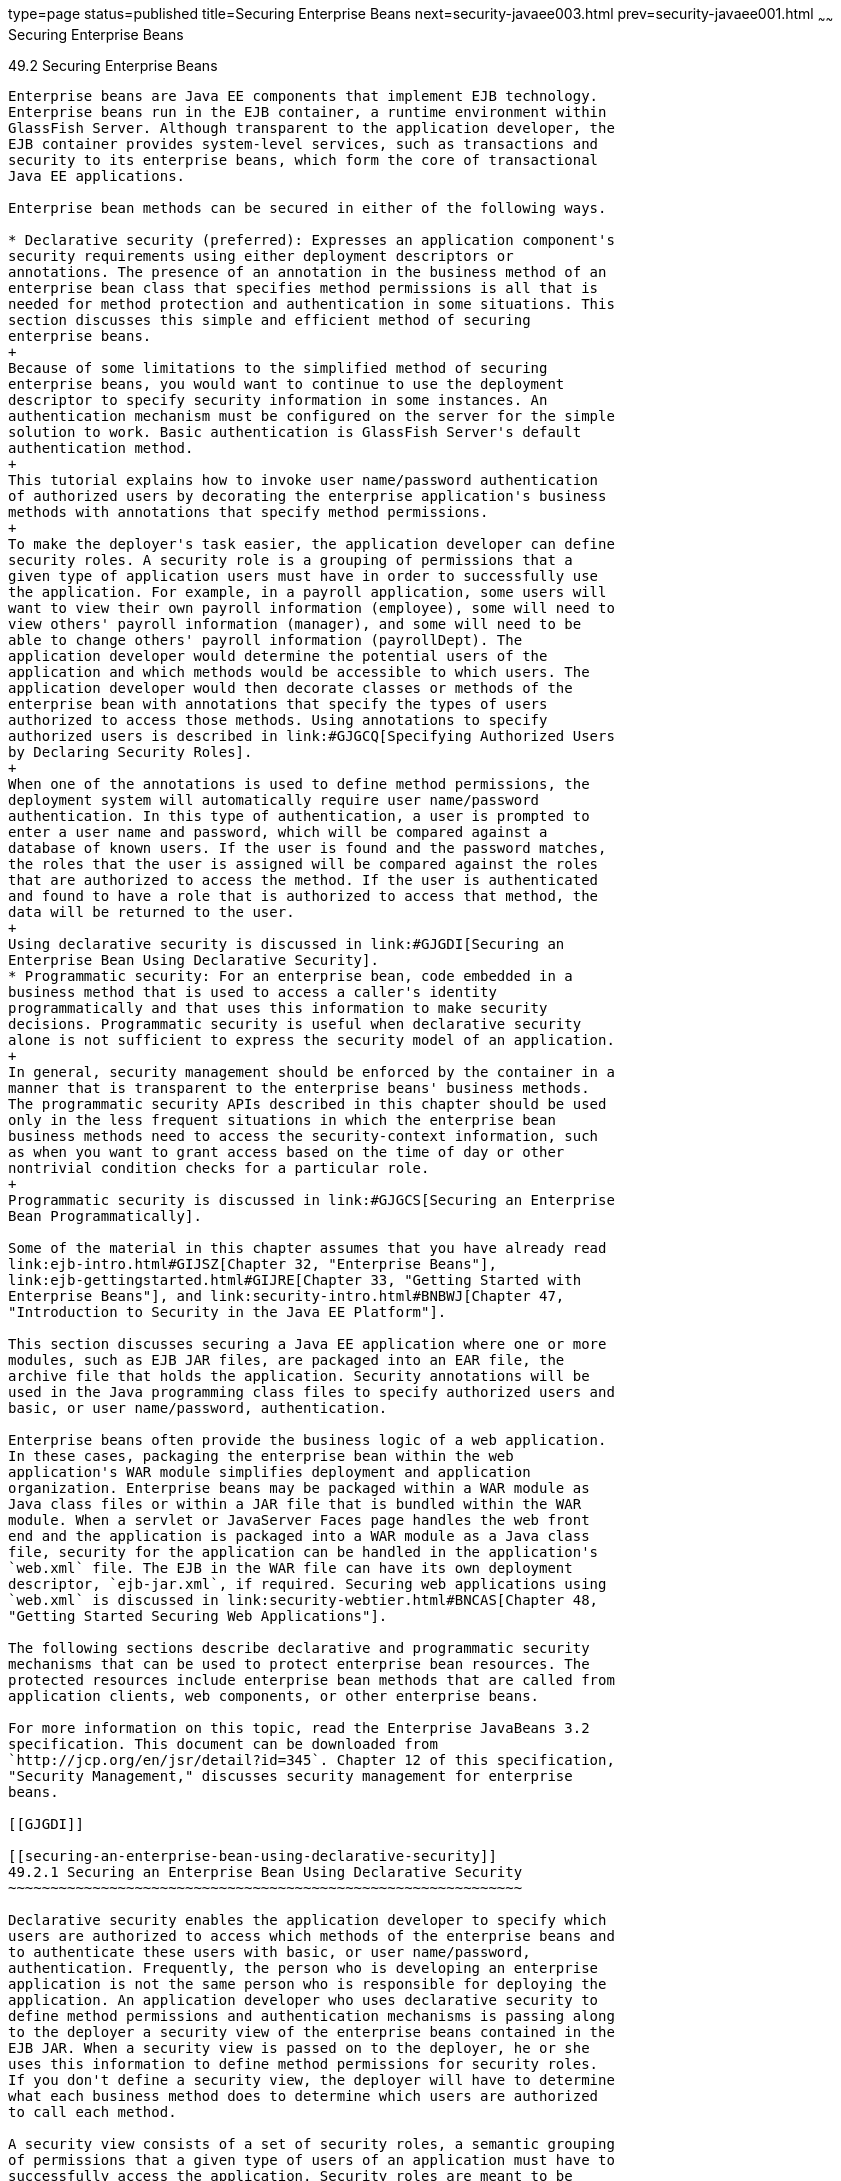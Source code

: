 type=page
status=published
title=Securing Enterprise Beans
next=security-javaee003.html
prev=security-javaee001.html
~~~~~~
Securing Enterprise Beans
=========================

[[BNBYL]]

[[securing-enterprise-beans]]
49.2 Securing Enterprise Beans
------------------------------

Enterprise beans are Java EE components that implement EJB technology.
Enterprise beans run in the EJB container, a runtime environment within
GlassFish Server. Although transparent to the application developer, the
EJB container provides system-level services, such as transactions and
security to its enterprise beans, which form the core of transactional
Java EE applications.

Enterprise bean methods can be secured in either of the following ways.

* Declarative security (preferred): Expresses an application component's
security requirements using either deployment descriptors or
annotations. The presence of an annotation in the business method of an
enterprise bean class that specifies method permissions is all that is
needed for method protection and authentication in some situations. This
section discusses this simple and efficient method of securing
enterprise beans.
+
Because of some limitations to the simplified method of securing
enterprise beans, you would want to continue to use the deployment
descriptor to specify security information in some instances. An
authentication mechanism must be configured on the server for the simple
solution to work. Basic authentication is GlassFish Server's default
authentication method.
+
This tutorial explains how to invoke user name/password authentication
of authorized users by decorating the enterprise application's business
methods with annotations that specify method permissions.
+
To make the deployer's task easier, the application developer can define
security roles. A security role is a grouping of permissions that a
given type of application users must have in order to successfully use
the application. For example, in a payroll application, some users will
want to view their own payroll information (employee), some will need to
view others' payroll information (manager), and some will need to be
able to change others' payroll information (payrollDept). The
application developer would determine the potential users of the
application and which methods would be accessible to which users. The
application developer would then decorate classes or methods of the
enterprise bean with annotations that specify the types of users
authorized to access those methods. Using annotations to specify
authorized users is described in link:#GJGCQ[Specifying Authorized Users
by Declaring Security Roles].
+
When one of the annotations is used to define method permissions, the
deployment system will automatically require user name/password
authentication. In this type of authentication, a user is prompted to
enter a user name and password, which will be compared against a
database of known users. If the user is found and the password matches,
the roles that the user is assigned will be compared against the roles
that are authorized to access the method. If the user is authenticated
and found to have a role that is authorized to access that method, the
data will be returned to the user.
+
Using declarative security is discussed in link:#GJGDI[Securing an
Enterprise Bean Using Declarative Security].
* Programmatic security: For an enterprise bean, code embedded in a
business method that is used to access a caller's identity
programmatically and that uses this information to make security
decisions. Programmatic security is useful when declarative security
alone is not sufficient to express the security model of an application.
+
In general, security management should be enforced by the container in a
manner that is transparent to the enterprise beans' business methods.
The programmatic security APIs described in this chapter should be used
only in the less frequent situations in which the enterprise bean
business methods need to access the security-context information, such
as when you want to grant access based on the time of day or other
nontrivial condition checks for a particular role.
+
Programmatic security is discussed in link:#GJGCS[Securing an Enterprise
Bean Programmatically].

Some of the material in this chapter assumes that you have already read
link:ejb-intro.html#GIJSZ[Chapter 32, "Enterprise Beans"],
link:ejb-gettingstarted.html#GIJRE[Chapter 33, "Getting Started with
Enterprise Beans"], and link:security-intro.html#BNBWJ[Chapter 47,
"Introduction to Security in the Java EE Platform"].

This section discusses securing a Java EE application where one or more
modules, such as EJB JAR files, are packaged into an EAR file, the
archive file that holds the application. Security annotations will be
used in the Java programming class files to specify authorized users and
basic, or user name/password, authentication.

Enterprise beans often provide the business logic of a web application.
In these cases, packaging the enterprise bean within the web
application's WAR module simplifies deployment and application
organization. Enterprise beans may be packaged within a WAR module as
Java class files or within a JAR file that is bundled within the WAR
module. When a servlet or JavaServer Faces page handles the web front
end and the application is packaged into a WAR module as a Java class
file, security for the application can be handled in the application's
`web.xml` file. The EJB in the WAR file can have its own deployment
descriptor, `ejb-jar.xml`, if required. Securing web applications using
`web.xml` is discussed in link:security-webtier.html#BNCAS[Chapter 48,
"Getting Started Securing Web Applications"].

The following sections describe declarative and programmatic security
mechanisms that can be used to protect enterprise bean resources. The
protected resources include enterprise bean methods that are called from
application clients, web components, or other enterprise beans.

For more information on this topic, read the Enterprise JavaBeans 3.2
specification. This document can be downloaded from
`http://jcp.org/en/jsr/detail?id=345`. Chapter 12 of this specification,
"Security Management," discusses security management for enterprise
beans.

[[GJGDI]]

[[securing-an-enterprise-bean-using-declarative-security]]
49.2.1 Securing an Enterprise Bean Using Declarative Security
~~~~~~~~~~~~~~~~~~~~~~~~~~~~~~~~~~~~~~~~~~~~~~~~~~~~~~~~~~~~~

Declarative security enables the application developer to specify which
users are authorized to access which methods of the enterprise beans and
to authenticate these users with basic, or user name/password,
authentication. Frequently, the person who is developing an enterprise
application is not the same person who is responsible for deploying the
application. An application developer who uses declarative security to
define method permissions and authentication mechanisms is passing along
to the deployer a security view of the enterprise beans contained in the
EJB JAR. When a security view is passed on to the deployer, he or she
uses this information to define method permissions for security roles.
If you don't define a security view, the deployer will have to determine
what each business method does to determine which users are authorized
to call each method.

A security view consists of a set of security roles, a semantic grouping
of permissions that a given type of users of an application must have to
successfully access the application. Security roles are meant to be
logical roles, representing a type of user. You can define method
permissions for each security role. A method permission is a permission
to invoke a specified group of methods of an enterprise bean's business
interface, home interface, component interface, and/or web service
endpoints. After method permissions are defined, user name/password
authentication will be used to verify the identity of the user.

It is important to keep in mind that security roles are used to define
the logical security view of an application. They should not be confused
with the user groups, users, principals, and other concepts that exist
in GlassFish Server. An additional step is required to map the roles
defined in the application to users, groups, and principals that are the
components of the user database in the `file` realm of GlassFish Server.
These steps are outlined in link:security-intro005.html#BNBXV[Mapping
Roles to Users and Groups].

The following sections show how an application developer uses
declarative security to either secure an application or to create a
security view to pass along to the deployer.

[[GJGCQ]]

[[specifying-authorized-users-by-declaring-security-roles]]
49.2.1.1 Specifying Authorized Users by Declaring Security Roles
^^^^^^^^^^^^^^^^^^^^^^^^^^^^^^^^^^^^^^^^^^^^^^^^^^^^^^^^^^^^^^^^

This section discusses how to use annotations to specify the method
permissions for the methods of a bean class. For more information on
these annotations, refer to the Common Annotations for the Java Platform
specification at `http://jcp.org/en/jsr/detail?id=250`.

Method permissions can be specified on the class, the business methods
of the class, or both. Method permissions can be specified on a method
of the bean class to override the method permissions value specified on
the entire bean class. The following annotations are used to specify
method permissions.

* `@DeclareRoles`: Specifies all the roles that the application will
use, including roles not specifically named in a `@RolesAllowed`
annotation. The set of security roles the application uses is the total
of the security roles defined in the `@DeclareRoles` and `@RolesAllowed`
annotations.
+
The `@DeclareRoles` annotation is specified on a bean class, where it
serves to declare roles that can be tested (for example, by calling
`isCallerInRole`) from within the methods of the annotated class. When
declaring the name of a role used as a parameter to the
`isCallerInRole(String roleName)` method, the declared name must be the
same as the parameter value.
+
The following example code demonstrates the use of the `@DeclareRoles`
annotation:
+
[source,oac_no_warn]
----
@DeclareRoles("BusinessAdmin")
public class Calculator {
    ...
}
----
+
The syntax for declaring more than one role is as shown in the following
example:
+
[source,oac_no_warn]
----
@DeclareRoles({"Administrator", "Manager", "Employee"})
----
* `@RolesAllowed("`list-of-roles`")`: Specifies the security roles
permitted to access methods in an application. This annotation can be
specified on a class or on one or more methods. When specified at the
class level, the annotation applies to all methods in the class. When
specified on a method, the annotation applies to that method only and
overrides any values specified at the class level.
+
To specify that no roles are authorized to access methods in an
application, use the `@DenyAll` annotation. To specify that a user in
any role is authorized to access the application, use the `@PermitAll`
annotation.
+
When used in conjunction with the `@DeclareRoles` annotation, the
combined set of security roles is used by the application.
+
The following example code demonstrates the use of the `@RolesAllowed`
annotation:
+
[source,oac_no_warn]
----
@DeclareRoles({"Administrator", "Manager", "Employee"})
public class Calculator {

    @RolesAllowed("Administrator")
    public void setNewRate(int rate) {
        ...
    }
}
----
* `@PermitAll`: Specifies that all security roles are permitted to
execute the specified method or methods. The user is not checked against
a database to ensure that he or she is authorized to access this
application.
+
This annotation can be specified on a class or on one or more methods.
Specifying this annotation on the class means that it applies to all
methods of the class. Specifying it at the method level means that it
applies to only that method.
+
The following example code demonstrates the use of the `@PermitAll`
annotation:
+
[source,oac_no_warn]
----
import javax.annotation.security.*;
@RolesAllowed("RestrictedUsers")
public class Calculator {

    @RolesAllowed("Administrator")
    public void setNewRate(int rate) {
        //...
    }
    @PermitAll
    public long convertCurrency(long amount) {
        //...
    }
}
----
* `@DenyAll`: Specifies that no security roles are permitted to execute
the specified method or methods. This means that these methods are
excluded from execution in the Java EE container.
+
The following example code demonstrates the use of the `@DenyAll`
annotation:
+
[source,oac_no_warn]
----
import javax.annotation.security.*;
@RolesAllowed("Users")
public class Calculator {
    @RolesAllowed("Administrator")
    public void setNewRate(int rate) {
        //...
    }
    @DenyAll
    public long convertCurrency(long amount) {
        //...
    }
}
----

The following code snippet demonstrates the use of the `@DeclareRoles`
annotation with the `isCallerInRole` method. In this example, the
`@DeclareRoles` annotation declares a role that the enterprise bean
`PayrollBean` uses to make the security check by using
`isCallerInRole("payroll")` to verify that the caller is authorized to
change salary data:

[source,oac_no_warn]
----
@DeclareRoles("payroll")
@Stateless public class PayrollBean implements Payroll {
    @Resource SessionContext ctx;

    public void updateEmployeeInfo(EmplInfo info) {

        oldInfo = ... read from database;

        // The salary field can be changed only by callers
        // who have the security role "payroll"
        Principal callerPrincipal = ctx.getCallerPrincipal();
        if (info.salary != oldInfo.salary && !ctx.isCallerInRole("payroll")) {
            throw new SecurityException(...);
        }
        ...
    }
    ...
}
----

The following example code illustrates the use of the `@RolesAllowed`
annotation:

[source,oac_no_warn]
----
@RolesAllowed("admin")
public class SomeClass {
    public void aMethod () {...}
    public void bMethod () {...}
    ...
}

@Stateless public class MyBean extends SomeClass implements A  {

    @RolesAllowed("HR")
    public void aMethod () {...}

    public void cMethod () {...}
    ...
}
----

In this example, assuming that `aMethod`, `bMethod`, and `cMethod` are
methods of business interface `A`, the method permissions values of
methods `aMethod` and `bMethod` are `@RolesAllowed("HR")` and
`@RolesAllowed("admin")`, respectively. The method permissions for
method `cMethod` have not been specified.

To clarify, the annotations are not inherited by the subclass itself.
Instead, the annotations apply to methods of the superclass that are
inherited by the subclass.

[[BNBYU]]

[[specifying-an-authentication-mechanism-and-secure-connection]]
49.2.1.2 Specifying an Authentication Mechanism and Secure Connection
^^^^^^^^^^^^^^^^^^^^^^^^^^^^^^^^^^^^^^^^^^^^^^^^^^^^^^^^^^^^^^^^^^^^^

When method permissions are specified, basic user name/password
authentication will be invoked by GlassFish Server.

To use a different type of authentication or to require a secure
connection using SSL, specify this information in an application
deployment descriptor.

[[GJGCS]]

[[securing-an-enterprise-bean-programmatically]]
49.2.2 Securing an Enterprise Bean Programmatically
~~~~~~~~~~~~~~~~~~~~~~~~~~~~~~~~~~~~~~~~~~~~~~~~~~~

Programmatic security, code that is embedded in a business method, is
used to access a caller's identity programmatically and uses this
information to make security decisions within the method itself.

The following topics are addressed here:

* link:#GJGCR[Section 49.2.2.1, "Accessing an Enterprise Bean Caller's
Security Context"]

[[GJGCR]]

[[accessing-an-enterprise-bean-callers-security-context]]
49.2.2.1 Accessing an Enterprise Bean Caller's Security Context
^^^^^^^^^^^^^^^^^^^^^^^^^^^^^^^^^^^^^^^^^^^^^^^^^^^^^^^^^^^^^^^

In general, security management should be enforced by the container in a
manner that is transparent to the enterprise bean's business methods.
The security API described in this section should be used only in the
less frequent situations in which the enterprise bean business methods
need to access the security context information, such as when you want
to restrict access to a particular time of day.

The `javax.ejb.EJBContext` interface provides two methods that allow the
bean provider to access security information about the enterprise bean's
caller.

* `getCallerPrincipal` allows the enterprise bean methods to obtain the
current caller principal's name. The methods might, for example, use the
name as a key to information in a database.
+
The following code sample illustrates the use of the
`getCallerPrincipal` method:
+
[source,oac_no_warn]
----
@Stateless public class EmployeeServiceBean implements EmployeeService {
    @Resource SessionContext ctx;
    @PersistenceContext EntityManager em;

    public void changePhoneNumber(...) {
        ...
        // obtain the caller principal
        callerPrincipal = ctx.getCallerPrincipal();

        // obtain the caller principal's name
        callerKey = callerPrincipal.getName();

        // use callerKey as primary key to find EmployeeRecord
        EmployeeRecord myEmployeeRecord =
            em.find(EmployeeRecord.class, callerKey);

        // update phone number
        myEmployeeRecord.setPhoneNumber(...);

        ...
    }
}
----
+
In this example, the enterprise bean obtains the principal name of the
current caller and uses it as the primary key to locate an
`EmployeeRecord` entity. This example assumes that application has been
deployed such that the current caller principal contains the primary key
used for the identification of employees (for example, employee number).
* `isCallerInRole` allows the developer to code the security checks that
cannot be easily defined using method permissions. Such a check might
impose a role-based limit on a request, or it might depend on
information stored in the database.
+
The enterprise bean code can use the `isCallerInRole` method to test
whether the current caller has been assigned to a given security role.
Security roles are defined by the bean provider or the application
assembler and are assigned by the deployer to principals or principal
groups that exist in the operational environment.
+
The following code sample illustrates the use of the `isCallerInRole`
method:
+
[source,oac_no_warn]
----
@Stateless public class PayrollBean implements Payroll {
     @Resource SessionContext ctx;

     public void updateEmployeeInfo(EmplInfo info) {

         oldInfo = ... read from database;

         // The salary field can be changed only by callers
         // who have the security role "payroll"
         if (info.salary != oldInfo.salary &&
             !ctx.isCallerInRole("payroll")) {
                 throw new SecurityException(...);
         }
         ...
     }
     ...
 }
----

You would use programmatic security in this way to dynamically control
access to a method, for example, when you want to deny access except
during a particular time of day. An example application that uses the
`getCallerPrincipal` and `isCallerInRole` methods is described in
link:security-javaee003.html#BNCAA[The converter-secure Example: Securing
an Enterprise Bean with Programmatic Security].

[[BNBYR]]

[[propagating-a-security-identity-run-as]]
49.2.3 Propagating a Security Identity (Run-As)
~~~~~~~~~~~~~~~~~~~~~~~~~~~~~~~~~~~~~~~~~~~~~~~

You can specify whether a caller's security identity should be used for
the execution of specified methods of an enterprise bean or whether a
specific run-as identity should be used. link:#BNBZA[Figure 49-1]
illustrates this concept.

[[BNBZA]]

.*Figure 49-1 Security Identity Propagation *
image:img/javaeett_dt_047.png[
"Diagram of security identity propagation from client to intermediate
container to target container"]

In this illustration, an application client is making a call to an
enterprise bean method in one EJB container. This enterprise bean
method, in turn, makes a call to an enterprise bean method in another
container. The security identity during the first call is the identity
of the caller. The security identity during the second call can be any
of the following options.

* By default, the identity of the caller of the intermediate component
is propagated to the target enterprise bean. This technique is used when
the target container trusts the intermediate container.
* A specific identity is propagated to the target enterprise bean. This
technique is used when the target container expects access using a
specific identity.

To propagate an identity to the target enterprise bean, configure a
run-as identity for the bean, as described in link:#BNBZB[Configuring a
Component's Propagated Security Identity]. Establishing a run-as
identity for an enterprise bean does not affect the identities of its
callers, which are the identities tested for permission to access the
methods of the enterprise bean. The run-as identity establishes the
identity that the enterprise bean will use when it makes calls.

The run-as identity applies to the enterprise bean as a whole, including
all the methods of the enterprise bean's business interface, local and
remote interfaces, component interface, and web service endpoint
interfaces, the message listener methods of a message-driven bean, the
timeout method of an enterprise bean, and all internal methods of the
bean that might be called in turn.

[[BNBZB]]

[[configuring-a-components-propagated-security-identity]]
49.2.3.1 Configuring a Component's Propagated Security Identity
^^^^^^^^^^^^^^^^^^^^^^^^^^^^^^^^^^^^^^^^^^^^^^^^^^^^^^^^^^^^^^^

You can configure an enterprise bean's run-as, or propagated, security
identity by using the `@RunAs` annotation, which defines the role of the
application during execution in a Java EE container. The annotation can
be specified on a class, allowing developers to execute an application
under a particular role. The role must map to the user/group information
in the container's security realm. The `@RunAs` annotation specifies the
name of a security role as its parameter.

The following code demonstrates the use of the `@RunAs` annotation:

[source,oac_no_warn]
----
@RunAs("Admin")
public class Calculator {
    //....
}
----

You will have to map the run-as role name to a given principal defined
in GlassFish Server if the given roles are associated with more than one
user principal.

[[BNBZC]]

[[trust-between-containers]]
49.2.3.2 Trust between Containers
^^^^^^^^^^^^^^^^^^^^^^^^^^^^^^^^^

When an enterprise bean is designed so that either the original caller
identity or a designated identity is used to call a target bean, the
target bean will receive the propagated identity only. The target bean
will not receive any authentication data.

There is no way for the target container to authenticate the propagated
security identity. However, because the security identity is used in
authorization checks (for example, method permissions or with the
`isCallerInRole` method), it is vitally important that the security
identity be authentic. Because no authentication data is available to
authenticate the propagated identity, the target must trust that the
calling container has propagated an authenticated security identity.

By default, GlassFish Server is configured to trust identities that are
propagated from different containers. Therefore, you do not need to take
any special steps to set up a trust relationship.

[[BNBZG]]

[[deploying-secure-enterprise-beans]]
49.2.4 Deploying Secure Enterprise Beans
~~~~~~~~~~~~~~~~~~~~~~~~~~~~~~~~~~~~~~~~

The deployer is responsible for ensuring that an assembled application
is secure after it has been deployed in the target operational
environment. If a security view has been provided to the deployer
through the use of security annotations and/or a deployment descriptor,
the security view is mapped to the mechanisms and policies used by the
security domain in the target operational environment, which in this
case is GlassFish Server. If no security view is provided, the deployer
must set up the appropriate security policy for the enterprise bean
application.

Deployment information is specific to a web or application server.



